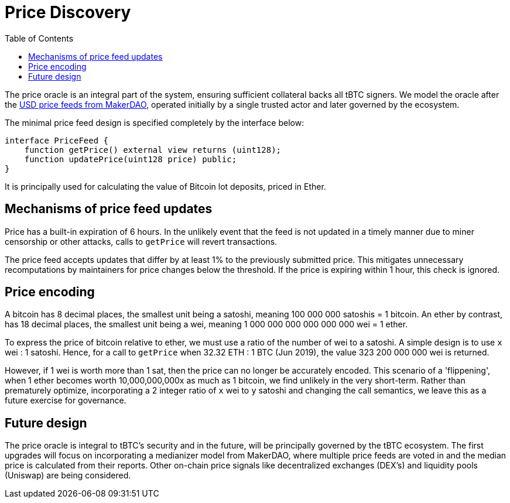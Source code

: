 [env.theorem]
:toc: macro

[#price-discovery]
= Price Discovery

ifndef::tbtc[toc::[]]

The price oracle is an integral part of the system, ensuring sufficient collateral backs all tBTC signers. We model the oracle after the https://developer.makerdao.com/feeds/[USD price feeds from MakerDAO], operated initially by a single trusted actor and later governed by the ecosystem.

The minimal price feed design is specified completely by the interface below:

[source,solidity]
----
interface PriceFeed {
    function getPrice() external view returns (uint128);
    function updatePrice(uint128 price) public;
}
----

It is principally used for calculating the value of Bitcoin lot deposits, priced in Ether.

== Mechanisms of price feed updates

Price has a built-in expiration of 6 hours. In the unlikely event that the feed is not updated in a timely manner due to miner censorship or other attacks, calls to `getPrice` will revert transactions.

The price feed accepts updates that differ by at least 1% to the previously submitted price.
This mitigates unnecessary recomputations by maintainers for price changes below the threshold. If the price is expiring within 1 hour, this check is ignored.

== Price encoding

A bitcoin has 8 decimal places, the smallest unit being a satoshi, meaning 100 000 000 satoshis = 1 bitcoin.
An ether by contrast, has 18 decimal places, the smallest unit being a wei, meaning
1 000 000 000 000 000 000 wei = 1 ether.

To express the price of bitcoin relative to ether, we must use a ratio of the number of wei to a satoshi.
A simple design is to use `x` wei : 1 satoshi. Hence, for a call to `getPrice` when 32.32 ETH : 1 BTC (Jun 2019),
the value 323 200 000 000 wei is returned.

However, if 1 wei is worth more than 1 sat, then the price can no longer be accurately encoded. This scenario of a 'flippening',
when 1 ether becomes worth 10,000,000,000x as much as 1 bitcoin, we find unlikely in the very short-term.
Rather than prematurely optimize, incorporating a 2 integer ratio of `x` wei to `y` satoshi and changing the call semantics,
we leave this as a future exercise for governance.

== Future design

The price oracle is integral to tBTC's security and in the future, will be principally governed by
the tBTC ecosystem. The first upgrades will focus on incorporating a medianizer model from MakerDAO, where
multiple price feeds are voted in and the median price is calculated from their reports. Other on-chain price signals like
decentralized exchanges (DEX's) and liquidity pools (Uniswap) are being considered.
